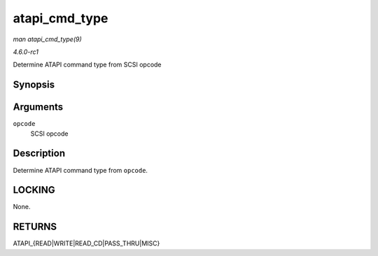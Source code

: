 
.. _API-atapi-cmd-type:

==============
atapi_cmd_type
==============

*man atapi_cmd_type(9)*

*4.6.0-rc1*

Determine ATAPI command type from SCSI opcode


Synopsis
========

.. c:function:: int atapi_cmd_type( u8 opcode )

Arguments
=========

``opcode``
    SCSI opcode


Description
===========

Determine ATAPI command type from ``opcode``.


LOCKING
=======

None.


RETURNS
=======

ATAPI_{READ|WRITE|READ_CD|PASS_THRU|MISC}
